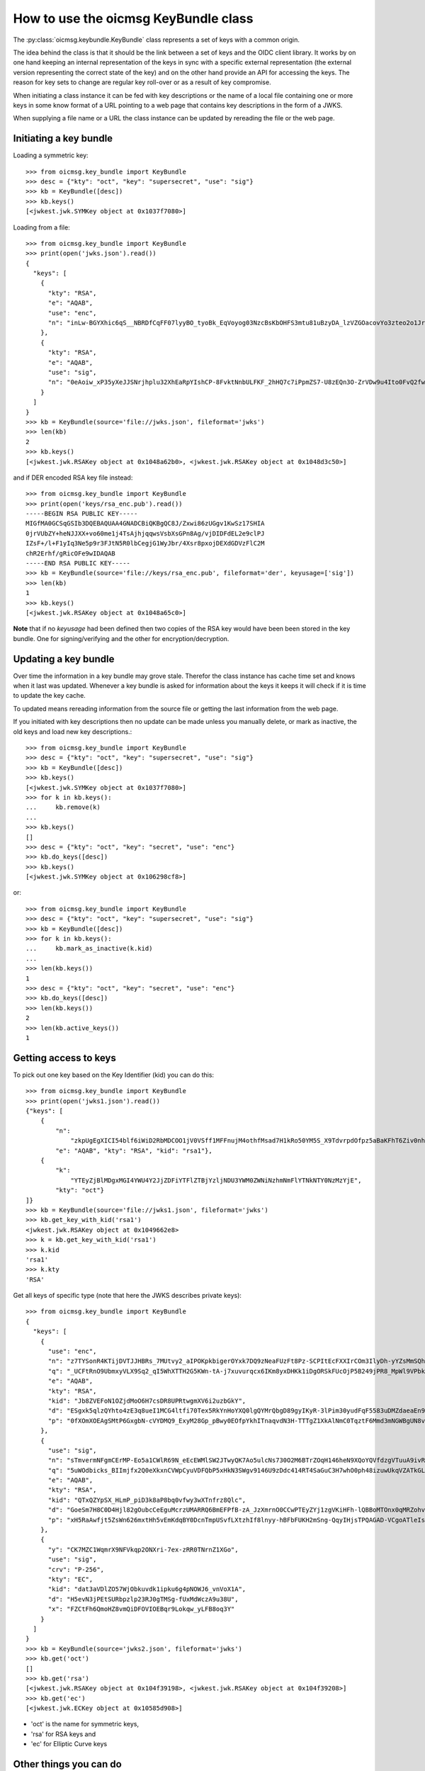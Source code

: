 .. _keybundle_howto:

How to use the oicmsg KeyBundle class
*************************************

The :py:class:`oicmsg.keybundle.KeyBundle` class represents a set of keys
with a common origin.

The idea behind the class is that it should be the link between a set of
keys and the OIDC client library.
It works by on one hand keeping an internal representation of the keys in sync
with a specific external representation (the external version representing the
correct state of the key) and on the other hand provide an API for accessing
the keys.
The reason for key sets to change are regular key roll-over or as a result of
key compromise.

When initiating a class instance it can be fed with key descriptions or
the name of a local file containing one or more keys in some know format
of a URL pointing to a web page that contains key descriptions in the
form of a JWKS.

When supplying a file name or a URL the class instance can be updated by
rereading the file or the web page.

Initiating a key bundle
-----------------------

Loading a symmetric key::

    >>> from oicmsg.key_bundle import KeyBundle
    >>> desc = {"kty": "oct", "key": "supersecret", "use": "sig"}
    >>> kb = KeyBundle([desc])
    >>> kb.keys()
    [<jwkest.jwk.SYMKey object at 0x1037f7080>]

Loading from a file::

    >>> from oicmsg.key_bundle import KeyBundle
    >>> print(open('jwks.json').read())
    {
      "keys": [
        {
          "kty": "RSA",
          "e": "AQAB",
          "use": "enc",
          "n": "inLw-BGYXhic6qS__NBRDfCqFF07lyyBO_tyoBk_EqVoyog03NzcBsKbOHFS3mtu81uBzyDA_lzVZGOacovYo3zteo2o1JrJ97LpgOa1CDgxR8KpzDXiWRRbkkIG7JvO_h9ghCfZghot-kn5JLgCRAbuMhiRT2ojdhU_nhjywI0"
        },
        {
          "kty": "RSA",
          "e": "AQAB",
          "use": "sig",
          "n": "0eAoiw_xP35yXeJJSNrjhplu32XhEaRpYIshCP-8FvktNnbULFKF_2hHQ7c7iPpmZS7-U8zEQn3O-ZrVDw9u4Ito0FvQ2fw7eZNNxsb8WlZHW07e_y2xByYfwfQhk3Nn9yqb5xSfdaVAUaRFPFSxE_gOu6iaWGp8lz-fyznxaDk"
        }
      ]
    }
    >>> kb = KeyBundle(source='file://jwks.json', fileformat='jwks')
    >>> len(kb)
    2
    >>> kb.keys()
    [<jwkest.jwk.RSAKey object at 0x1048a62b0>, <jwkest.jwk.RSAKey object at 0x1048d3c50>]


and if DER encoded RSA key file instead::

    >>> from oicmsg.key_bundle import KeyBundle
    >>> print(open('keys/rsa_enc.pub').read())
    -----BEGIN RSA PUBLIC KEY-----
    MIGfMA0GCSqGSIb3DQEBAQUAA4GNADCBiQKBgQC8J/Zxwi86zUGgv1KwSz17SHIA
    0jrVUbZY+heNJJXX+vo60me1j4TsAjhjqqwsVsbXsGPn8Ag/vjDIDFdEL2e9clPJ
    IZsF+/l+F1yIq3Ne5p9r3FJtN5R0lbCegjG1WyJbr/4Xsr8pxojDEXdGDVzFlC2M
    chR2Erhf/gRicOFe9wIDAQAB
    -----END RSA PUBLIC KEY-----
    >>> kb = KeyBundle(source='file://keys/rsa_enc.pub', fileformat='der', keyusage=['sig'])
    >>> len(kb)
    1
    >>> kb.keys()
    [<jwkest.jwk.RSAKey object at 0x1048a65c0>]

**Note** that if no *keyusage* had been defined then two copies of the
RSA key would have been been stored in the key bundle. One for
signing/verifying and the other for encryption/decryption.

Updating a key bundle
---------------------

Over time the information in a key bundle may grove stale. Therefor
the class instance has cache time set and knows when it last was updated.
Whenever a key bundle is asked for information about the keys it keeps it
will check if it is time to update the key cache.

To updated means rereading information from the source file or getting
the last information from the web page.

If you initiated with key descriptions then no update can be made unless you
manually delete, or mark as inactive, the old keys and load new key
descriptions.::

    >>> from oicmsg.key_bundle import KeyBundle
    >>> desc = {"kty": "oct", "key": "supersecret", "use": "sig"}
    >>> kb = KeyBundle([desc])
    >>> kb.keys()
    [<jwkest.jwk.SYMKey object at 0x1037f7080>]
    >>> for k in kb.keys():
    ...     kb.remove(k)
    ...
    >>> kb.keys()
    []
    >>> desc = {"kty": "oct", "key": "secret", "use": "enc"}
    >>> kb.do_keys([desc])
    >>> kb.keys()
    [<jwkest.jwk.SYMKey object at 0x106298cf8>]

or::

    >>> from oicmsg.key_bundle import KeyBundle
    >>> desc = {"kty": "oct", "key": "supersecret", "use": "sig"}
    >>> kb = KeyBundle([desc])
    >>> for k in kb.keys():
    ...     kb.mark_as_inactive(k.kid)
    ...
    >>> len(kb.keys())
    1
    >>> desc = {"kty": "oct", "key": "secret", "use": "enc"}
    >>> kb.do_keys([desc])
    >>> len(kb.keys())
    2
    >>> len(kb.active_keys())
    1


Getting access to keys
----------------------

To pick out one key based on the Key Identifier (kid) you can do this::

    >>> from oicmsg.key_bundle import KeyBundle
    >>> print(open('jwks1.json').read())
    {"keys": [
        {
            "n":
                "zkpUgEgXICI54blf6iWiD2RbMDCOO1jV0VSff1MFFnujM4othfMsad7H1kRo50YM5S_X9TdvrpdOfpz5aBaKFhT6Ziv0nhtcekq1eRl8mjBlvGKCE5XGk-0LFSDwvqgkJoFYInq7bu0a4JEzKs5AyJY75YlGh879k1Uu2Sv3ZZOunfV1O1Orta-NvS-aG_jN5cstVbCGWE20H0vFVrJKNx0Zf-u-aA-syM4uX7wdWgQ-owoEMHge0GmGgzso2lwOYf_4znanLwEuO3p5aabEaFoKNR4K6GjQcjBcYmDEE4CtfRU9AEmhcD1kleiTB9TjPWkgDmT9MXsGxBHf3AKT5w",
            "e": "AQAB", "kty": "RSA", "kid": "rsa1"},
        {
            "k":
                "YTEyZjBlMDgxMGI4YWU4Y2JjZDFiYTFlZTBjYzljNDU3YWM0ZWNiNzhmNmFlYTNkNTY0NzMzYjE",
            "kty": "oct"}
    ]}
    >>> kb = KeyBundle(source='file://jwks1.json', fileformat='jwks')
    >>> kb.get_key_with_kid('rsa1')
    <jwkest.jwk.RSAKey object at 0x1049662e8>
    >>> k = kb.get_key_with_kid('rsa1')
    >>> k.kid
    'rsa1'
    >>> k.kty
    'RSA'

Get all keys of specific type (note that here the JWKS describes private keys)::

    >>> from oicmsg.key_bundle import KeyBundle
    {
      "keys": [
        {
          "use": "enc",
          "n": "z7TYSonR4KTijDVTJJHBRs_7MUtvy2_aIPOKpkbigerOYxk7DQ9zNeaFUzFt8Pz-SCPItEcFXXIrCOm3IlyDh-yYZsMmSQhdIGneGF7DCr2NnpbF4k25VAne516t9ogCCdxvvFkqVVh2oi_lxZtXEnELqz3SsCzV5fKvxQSo8NycSe3kjBHFmLGwSILzUMeSzYjpbC7SEnYVFpVfz0LmxfDTkLWL8-uE55Qxo7BFkbRIuqUdlpEYrb7lMPKpP7BvCcIy6lXg7tyX1g-wPmsiFJlojXTWU-xWEafEwXLJ7l-YTBMQDyEYSgDBT9f-Motj6ZtwIsB0aG6tHLoXWdFqOQ",
          "q": "_UCFtRnO9UbmxyVLX9Sq2_qI5WhXTTH2G5KWn-tA-j7xuvurqcx6IKm8yxDHKk1iDgORSkFUcOjP5B249jPR8_MpWl9VPbkpc-Kp41hqsI_8tqaTm-nmwG8KGukOnVX98BJ6EyGWlEYDlXPsEU58H1r3M9B6AbXwShCB1qomBf0",
          "e": "AQAB",
          "kty": "RSA",
          "kid": "Jb8ZVEFoN1OZjdMoO6H7csDR8UPRtwgmXV6i2uzbGkY",
          "d": "ESgxk5qlzQYhto4zE3q8ueI1MCG4ltfi70Tex5RkYnHoYXQ0lgQYMrQbgD89gyIKyR-3lPim30yudFqF5583uDMZdaeaEn9P3f0QvPea6di1iYuPxf1AmUoFcRw3h309md3tFuRQpGMdzZDiTHvj6eCPo7IEJMxXUNrGnSIg6GBSf1N4-eV9-hBw0zUNi6qY4DdnK4g9qWkn2xSRORxH7ihUWffakyE_ZWlvxFP70cbYeGE-N9gD9DnIcgGvy-A1cXSXqqaPytzVa9cUzwPV6h5goA86Iq135yKCEeRkvl8r_jU20JQJvXyfQFJC9WHl8coPTI9PQCJFDNjlv5z_uQ",
          "p": "0fXOmXOEAgSMtP6GxgbN-cVYDMQ9_ExyM28Gp_pBwy0EOfpYkhITnaqvdN3H-TTTgZ1XkAlNmC0TqztF6Mmd3mNGWBgUN8vEGpRMinnqXNrUgh5_tWr2crsdqmTRegrZVCyVUm_CQSvQHft8i8yidqzDud5XModLSEC8olyMC-0"
        },
        {
          "use": "sig",
          "n": "sTmvermNFgmCErMP-Eo5a1CWlR69N_eEcEWMlSW2JTwyQK7Ao5ulcNs730O2M6BTrZOqH146heN9XQoYQVfdzgVTuuA9ivRfdazAh7SpMPCp4WtxG-eVuaWNDPKWFf8NHkU83Wpq3UyYtAWxE-Cm3KPlY5HlU3MAr9rv5uLUm7bHjHBl2PaVMfGrNquSImocD7N9pvgoUjM6hHfhCS9MGn3ulYBeWueMlMR3mwQTgNnKcYY4lChgQz8cB2pUADWIAfM1Rour_Xwv_aHlnhM1BvP0mG65WeB8NcCqYZYPDpp48og6SjmNLfSiVaUubChJ9Bv0mpQUxRX5a_hKph64Dw",
          "q": "5uWOdbicks_BIImjfx2Q0eXkxnCVWpCyuVDFQbP5xHkN3SWgv9146U9zDdc414RT4SaGuC3H7whO0ph48izuwUkqVZATkGLYPjRj3z0QMRUm_WTKJNDyGoK2weA82xVcUsCfWX_n7QE6GLa5RR4eOL_pqe1MFTJpzOuYXU5bbN0",
          "e": "AQAB",
          "kty": "RSA",
          "kid": "QTxQZYpSX_HLmP_piD3k8aP8bq0vfwy3wXTnfrz8Qlc",
          "d": "GoeSm7H8C0D4Hjl82gOubcCeEguMcrzUMARRQ6BmEFPfB-zA_JzXmrnO0CCwPTEyZYj1zgVKiHFh-lQBBoMTOnx0qMRZohvr0E9AcPAb5a4ZGBv_zhgQQz6jiz0jN367JX1i25hLD_6f208Az4NxJxVHyOx1olTUVP7Wq77n6bkmUnI0VKbdVO6MDmwDjdsynt2kRGEsRdPNvDhUsBxwesqjSrrawwLGILGYveno-i2saFHihFFpBO58OVnJXzowSne_9SKI01PH2PYHrmc-rE6lxmwIysbguS9H0YvygWxx0es3_G3gqjrRZsSqXNuVxyfJSAESKQQMnhIE1m-N3Q",
          "p": "xH5RaAwfjt5ZsWn626mxtHh5vEmKdqBY0DcnTmpUSvfLXtzhIf8lnyy-hBFbFUKH2mSng-QqyIHjsTPQAGAD-VCgoATleIsPKYSDOUqB2H7v-CBTLEDQiuaj9PuiIsEuGEBCuVGLR2yvy9iquVED9SILynro4S8DIVfLUkcKA9s"
        },
        {
          "y": "CK7MZC1WqmrX9NFVkqp2ONXri-7ex-zRR0TNrnZ1XGo",
          "use": "sig",
          "crv": "P-256",
          "kty": "EC",
          "kid": "dat3aVDlZO57WjObkuvdk1ipku6g4pNOWJ6_vnVoX1A",
          "d": "H5evN3jPEtSURbpzlp23RJ0gTMSg-fUxMdWczA9u38U",
          "x": "FZCtFh6QmoHZ8vmQiDFOVIOEBqr9Lokqw_yLFB8oq3Y"
        }
      ]
    }
    >>> kb = KeyBundle(source='jwks2.json', fileformat='jwks')
    >>> kb.get('oct')
    []
    >>> kb.get('rsa')
    [<jwkest.jwk.RSAKey object at 0x104f39198>, <jwkest.jwk.RSAKey object at 0x104f39208>]
    >>> kb.get('ec')
    [<jwkest.jwk.ECKey object at 0x10585d908>]

- 'oct' is the name  for symmetric keys,
- 'rsa' for RSA keys and
- 'ec' for Elliptic Curve keys


Other things you can do
-----------------------

You can construct a JWKS from the keys in a KeyBundle instance like this::

    >>> from oicmsg.key_bundle import KeyBundle
    >>> kb = KeyBundle(source='file://keys/rsa_enc.pub', fileformat='der', keyusage=['sig'])
    >>> print(kb.jwks())
    {"keys": [{"n": "vCf2ccIvOs1BoL9SsEs9e0hyANI61VG2WPoXjSSV1_r6OtJntY-E7AI4Y6qsLFbG17Bj5_AIP74wyAxXRC9nvXJTySGbBfv5fhdciKtzXuafa9xSbTeUdJWwnoIxtVsiW6_-F7K_KcaIwxF3Rg1cxZQtjHIUdhK4X_4EYnDhXvc", "kty": "RSA", "use": "sig", "e": "AQAB"}]}


